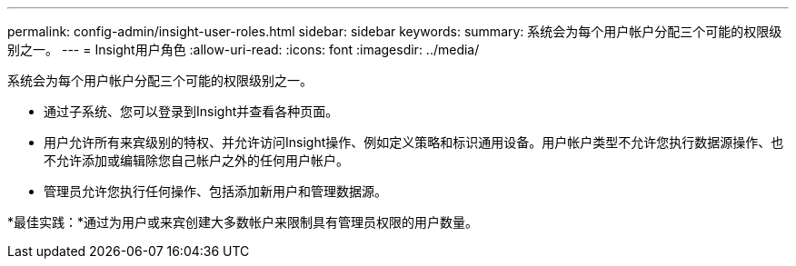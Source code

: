 ---
permalink: config-admin/insight-user-roles.html 
sidebar: sidebar 
keywords:  
summary: 系统会为每个用户帐户分配三个可能的权限级别之一。 
---
= Insight用户角色
:allow-uri-read: 
:icons: font
:imagesdir: ../media/


[role="lead"]
系统会为每个用户帐户分配三个可能的权限级别之一。

* 通过子系统、您可以登录到Insight并查看各种页面。
* 用户允许所有来宾级别的特权、并允许访问Insight操作、例如定义策略和标识通用设备。用户帐户类型不允许您执行数据源操作、也不允许添加或编辑除您自己帐户之外的任何用户帐户。
* 管理员允许您执行任何操作、包括添加新用户和管理数据源。


*最佳实践：*通过为用户或来宾创建大多数帐户来限制具有管理员权限的用户数量。

